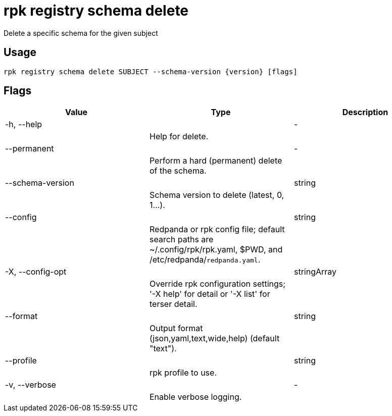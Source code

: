 = rpk registry schema delete
:description: rpk registry schema delete

Delete a specific schema for the given subject

== Usage

[,bash]
----
rpk registry schema delete SUBJECT --schema-version {version} [flags]
----

== Flags

[cols="1m,1a,2a]
|===
|*Value* |*Type* |*Description*

|-h, --help ||- ||Help for delete. |

|--permanent ||- ||Perform a hard (permanent) delete of the schema. |

|--schema-version ||string ||Schema version to delete (latest, 0, 1...). |

|--config ||string ||Redpanda or rpk config file; default search paths are ~/.config/rpk/rpk.yaml, $PWD, and /etc/redpanda/`redpanda.yaml`. |

|-X, --config-opt ||stringArray ||Override rpk configuration settings; '-X help' for detail or '-X list' for terser detail. |

|--format ||string ||Output format (json,yaml,text,wide,help) (default "text"). |

|--profile ||string ||rpk profile to use. |

|-v, --verbose ||- ||Enable verbose logging. |
|===